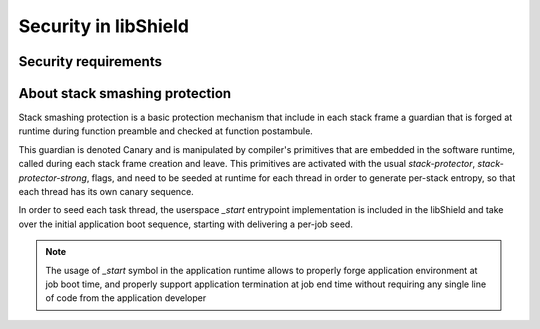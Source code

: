 Security in libShield
---------------------

.. index::
  single: security-model; definition

Security requirements
^^^^^^^^^^^^^^^^^^^^^

.. todo::
  To be described


About stack smashing protection
^^^^^^^^^^^^^^^^^^^^^^^^^^^^^^^

Stack smashing protection is a basic protection mechanism that include in each stack frame
a guardian that is forged at runtime during function preamble and checked at function postambule.

This guardian is denoted Canary and is manipulated by compiler's primitives that are embedded
in the software runtime, called during each stack frame creation and leave.
This primitives are activated with the usual `stack-protector`, `stack-protector-strong`, flags,
and need to be seeded at runtime for each thread in order to generate per-stack entropy, so that
each thread has its own canary sequence.

In order to seed each task thread, the userspace `_start` entrypoint implementation is included
in the libShield and take over the initial application boot sequence, starting with delivering
a per-job seed.

.. note::
  The usage of `_start` symbol in the application runtime allows to properly forge
  application environment at job boot time, and properly support application termination
  at job end time without requiring any single line of code from the application developer

